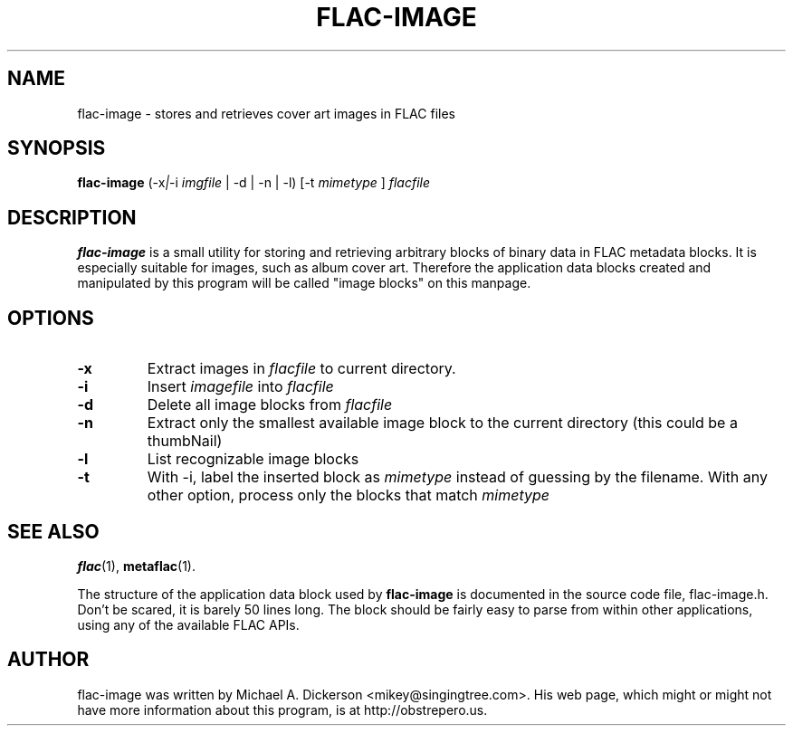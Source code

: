 .\"                                      Hey, EMACS: -*- nroff -*-
.\" First parameter, NAME, should be all caps
.\" Second parameter, SECTION, should be 1-8, maybe w/ subsection
.\" other parameters are allowed: see man(7), man(1)
.TH FLAC-IMAGE 1 "January  2, 2006"
.\" Please adjust this date whenever revising the manpage.
.\"
.\" Some roff macros, for reference:
.\" .nh        disable hyphenation
.\" .hy        enable hyphenation
.\" .ad l      left justify
.\" .ad b      justify to both left and right margins
.\" .nf        disable filling
.\" .fi        enable filling
.\" .br        insert line break
.\" .sp <n>    insert n+1 empty lines
.\" for manpage-specific macros, see man(7)
.SH NAME
flac-image \- stores and retrieves cover art images in FLAC files
.SH SYNOPSIS
.B flac-image
.RI (\-x | \-i
.IR imgfile
| \-d | \-n | \-l) [-t 
.IR mimetype
]
.IR flacfile
.SH DESCRIPTION
.B flac-image
is a small utility for storing and retrieving arbitrary blocks of binary data in
FLAC metadata blocks.  It is especially suitable for images, such as album cover
art.  Therefore the application data blocks created and manipulated by this program
will be called "image blocks" on this manpage.
.SH OPTIONS
.TP
.B \-x
Extract images in
.IR flacfile
to current directory.
.TP
.B \-i
Insert
.IR imagefile
into
.IR flacfile
.TP
.B \-d
Delete all image blocks from
.IR flacfile
.TP
.B \-n
Extract only the smallest available image block to the current directory (this
could be a thumbNail)
.TP
.B \-l
List recognizable image blocks
.TP
.B \-t
With \-i, label the inserted block as
.IR mimetype
instead of guessing by the filename.  With any other option, process only the
blocks that match
.IR mimetype
.
.SH SEE ALSO
.BR flac (1),
.BR metaflac (1).
.sp
The structure of the application data block used by
.B flac-image
is documented in the source code file, flac-image.h.  Don't be scared, it is
barely 50 lines long.  The block should be fairly easy to parse from within
other applications, using any of the available FLAC APIs.
.SH AUTHOR
flac-image was written by Michael A. Dickerson <mikey@singingtree.com>.  His web page,
which might or might not have more information about this program, is at
http://obstrepero.us.
